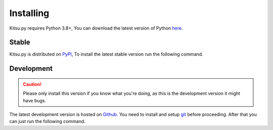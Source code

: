 Installing
==========
Kitsu.py requires Python 3.8+, You can download the latest version of Python `here <https://www.python.org/downloads/>`_.

Stable
------
Kitsu.py is distributed on `PyPI <https://pypi.org/project/kitsu.py/>`_, To install the latest stable version run the following command.

.. tab:: Windows

    .. code:: console

        $ py -3 -m pip install -U kitsu.py
    
.. tab:: MacOS/Linux

    .. code:: console
        
        $ python3 -m pip install -U kitsu.py


Development
-----------
.. caution::
    Please only install this version if you know what you're doing, as this is the development version it might have bugs.

The latest development version is hosted on `Github <https://github.com/MrArkon/Kitsu.py/>`_. You need to install and setup `git <https://git-scm.com/>`_ before proceeding.
After that you can just run the following command.

.. tab:: Windows

    .. code:: console

        $ py -3 -m pip install -U git+https://github.com/MrArkon/Kitsu.py.git
    
.. tab:: MacOS/Linux

    .. code:: console
        
        $ python3 -m pip install -U git+https://github.com/MrArkon/Kitsu.py.git